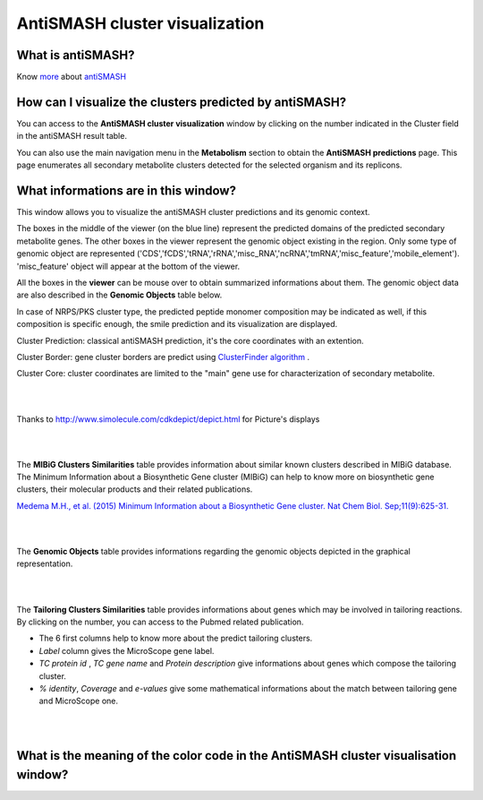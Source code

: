 ######################
AntiSMASH cluster visualization
######################

What is antiSMASH?
------------------

Know  `more <https://microscope.readthedocs.io/en/latest/content/mage/info.html#antismash>`_ about `antiSMASH <http://antismash.secondarymetabolites.org/#!/about>`_



How can I visualize the clusters predicted by antiSMASH?
--------------------------------------------------------

You can access to the **AntiSMASH cluster visualization** window by clicking on the number indicated in the Cluster field in the antiSMASH result table.

You can also use the main navigation menu in the **Metabolism** section to obtain the **AntiSMASH predictions** page.
This page enumerates all secondary metabolite clusters detected for the selected organism and its replicons.


What informations are in this window?
--------------------------------------------------------
This window allows you to visualize the antiSMASH cluster predictions and its genomic context.

The boxes in the middle of the viewer (on the blue line) represent the predicted domains of the predicted secondary metabolite genes.  
The other boxes in the viewer represent the genomic object existing in the region. Only some type of genomic object are represented ('CDS','fCDS','tRNA','rRNA','misc_RNA','ncRNA','tmRNA','misc_feature','mobile_element'). 'misc_feature' object will appear at the bottom of the viewer. 

All the boxes in the **viewer** can be mouse over to obtain summarized informations about them. The genomic object data are also described in the **Genomic Objects** table below. 

In case of NRPS/PKS cluster type, the predicted peptide monomer composition may be indicated as well, if this composition is specific enough, the smile prediction and its visualization are displayed.

Cluster Prediction: classical antiSMASH prediction, it's the core coordinates with an extention.

Cluster Border: gene cluster borders are predict using `ClusterFinder algorithm <https://www.ncbi.nlm.nih.gov/pmc/articles/PMC4123684/>`_ . 

Cluster Core: cluster coordinates are limited to the "main" gene use for characterization of secondary metabolite.



.. image:: img/antiSMASH4_viewer.PNG


|
|

Thanks to `http://www.simolecule.com/cdkdepict/depict.html <http://www.simolecule.com/cdkdepict/depict.html>`_ for Picture's displays 

|
|


The **MIBiG Clusters Similarities** table provides information about similar known clusters described in MIBiG database. The Minimum Information about a Biosynthetic Gene cluster (MIBiG) can help to know more on biosynthetic gene clusters, their molecular products and their related publications.

`Medema M.H., et al. (2015) Minimum Information about a Biosynthetic Gene cluster. Nat Chem Biol. Sep;11(9):625-31. <http://www.ncbi.nlm.nih.gov/pubmed/26284661>`_


.. image:: img/antiSMASH3_Knowncluster.PNG


|
|


The **Genomic Objects** table provides informations regarding the genomic objects depicted in the graphical representation.

.. image:: img/antiSMASH4_Feature.PNG

|
|


The **Tailoring Clusters Similarities** table provides informations about genes which may be involved in tailoring reactions. By clicking on the number, you can access to the Pubmed related publication.

* The 6 first columns help to know more about the predict tailoring clusters. 
* *Label* column gives the MicroScope gene label.
* *TC protein id* , *TC gene name* and *Protein description* give informations about genes which compose the tailoring cluster.
* *% identity*, *Coverage* and *e-values* give some mathematical informations about the match between tailoring gene and MicroScope one.


.. image:: img/antiSMASH3_Tailoringcluster.PNG

|
|


What is the meaning of the color code in the AntiSMASH cluster visualisation window?
-------------------------------------------------------------------------------------------

.. image:: img/antiSMASH3_domain_color_code.PNG
.. image:: img/antiSMASH3_Feature_color_code.PNG
